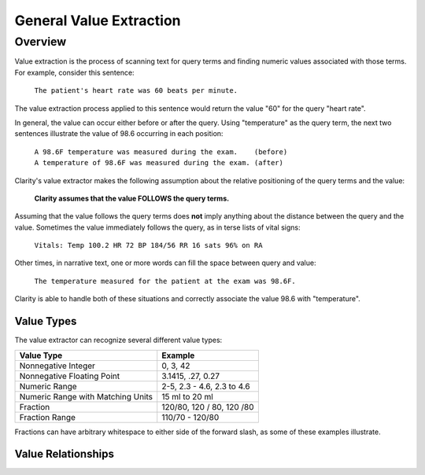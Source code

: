 General Value Extraction
************************

Overview
========

Value extraction is the process of scanning text for query terms and finding
numeric values associated with those terms. For example, consider this
sentence:

    ``The patient's heart rate was 60 beats per minute.``

The value extraction process applied to this sentence would return the
value "60" for the query "heart rate".

In general, the value can occur either before or after the query.
Using "temperature" as the query term, the next two sentences illustrate
the value of 98.6 occurring in each position:

 |   ``A 98.6F temperature was measured during the exam.    (before)``
 |   ``A temperature of 98.6F was measured during the exam. (after)``

Clarity's value extractor makes the following assumption about the relative
positioning of the query terms and the value:

    **Clarity assumes that the value FOLLOWS the query terms.**

Assuming that the value follows the query terms does **not** imply anything about
the distance between the query and the value. Sometimes the value immediately
follows the query, as in terse lists of vital signs:

    ``Vitals: Temp 100.2 HR 72 BP 184/56 RR 16 sats 96% on RA``

Other times, in narrative text, one or more words can fill the space between
query and value:

    ``The temperature measured for the patient at the exam was 98.6F.``

Clarity is able to handle both of these situations and correctly associate the
value 98.6 with "temperature".

Value Types
-----------

The value extractor can recognize several different value types:

=================================  ===========================
Value Type                         Example
=================================  ===========================
Nonnegative Integer                0, 3, 42
Nonnegative Floating Point         3.1415, .27, 0.27
Numeric Range                      2-5, 2.3 - 4.6, 2.3 to 4.6
Numeric Range with Matching Units  15 ml to 20 ml
Fraction                           120/80, 120 / 80, 120 /80
Fraction Range                     110/70 - 120/80
=================================  ===========================

Fractions can have arbitrary whitespace to either side of the forward
slash, as some of these examples illustrate.

Value Relationships
-------------------

